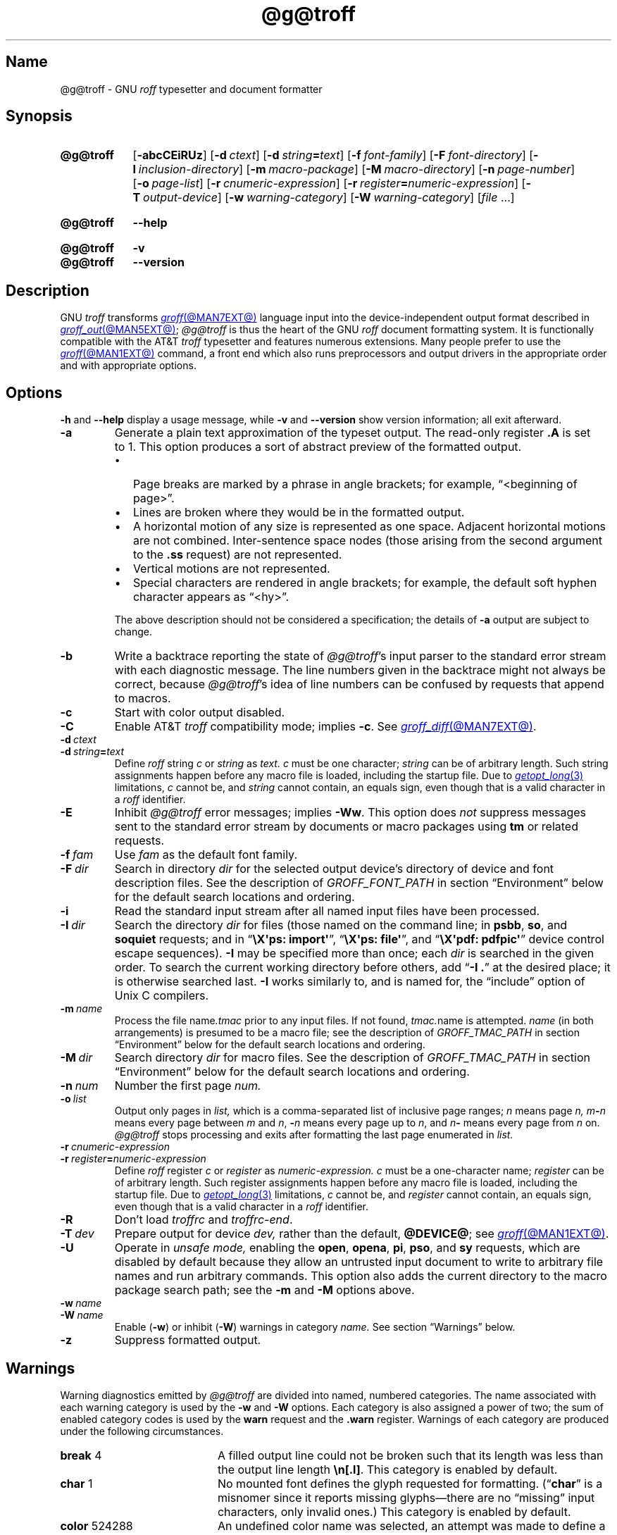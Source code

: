 '\" t
.TH @g@troff @MAN1EXT@ "@MDATE@" "groff @VERSION@"
.SH Name
@g@troff \- GNU
.I roff
typesetter and document formatter
.
.
.\" ====================================================================
.\" Legal Terms
.\" ====================================================================
.\"
.\" Copyright (C) 1989-2021 Free Software Foundation, Inc.
.\"
.\" This file is part of groff, the GNU roff type-setting system.
.\"
.\" Permission is granted to copy, distribute and/or modify this
.\" document under the terms of the GNU Free Documentation License,
.\" Version 1.3 or any later version published by the Free Software
.\" Foundation; with no Invariant Sections, with no Front-Cover Texts,
.\" and with no Back-Cover Texts.
.\"
.\" A copy of the Free Documentation License is included as a file
.\" called FDL in the main directory of the groff source package.
.
.
.\" Save and disable compatibility mode (for, e.g., Solaris 10/11).
.do nr *groff_troff_1_man_C \n[.cp]
.cp 0
.
.
.\" ====================================================================
.SH Synopsis
.\" ====================================================================
.
.SY @g@troff
.RB [ \-abcCEiRUz ]
.RB [ \-d\~\c
.IR ctext ]
.RB [ \-d\~\c
.IB string =\c
.IR text ]
.RB [ \-f\~\c
.IR  font-family ]
.RB [ \-F\~\c
.IR  font-directory ]
.RB [ \-I\~\c
.IR  inclusion-directory ]
.RB [ \-m\~\c
.IR  macro-package ]
.RB [ \-M\~\c
.IR  macro-directory ]
.RB [ \-n\~\c
.IR  page-number ]
.RB [ \-o\~\c
.IR  page-list ]
.RB [ \-r\~\c
.IR  cnumeric-expression ]
.RB [ \-r\~\c
.IB register =\c
.IR numeric-expression ]
.RB [ \-T\~\c
.IR  output-device ]
.RB [ \-w\~\c
.IR  warning-category ]
.RB [ \-W\~\c
.IR  warning-category ]
.RI [ file\~ .\|.\|.]
.YS
.
.
.SY @g@troff
.B \-\-help
.YS
.
.
.SY @g@troff
.B \-v
.
.SY @g@troff
.B \-\-version
.YS
.
.
.\" ====================================================================
.SH Description
.\" ====================================================================
.
GNU
.I troff \" GNU
transforms
.MR groff @MAN7EXT@
language input into the device-independent output format described in
.MR groff_out @MAN5EXT@ ;
.I @g@troff
is thus the heart of the GNU
.I roff
document formatting system.
.
It is functionally compatible with the AT&T
.I troff \" AT&T
typesetter and features numerous extensions.
.
Many people prefer to use the
.MR groff @MAN1EXT@
command,
a front end which also runs preprocessors and output drivers in the
appropriate order and with appropriate options.
.
.
.\" ====================================================================
.SH Options
.\" ====================================================================
.
.B \-h
and
.B \-\-help
display a usage message,
while
.B \-v
and
.B \-\-version
show version information;
all exit afterward.
.
.
.TP
.B \-a
Generate a plain text approximation of the typeset output.
.
The read-only register
.B .A
is set to\~1.
.
This option produces a sort of abstract preview of the formatted output.
.
.
.RS
.IP \[bu] 2n
Page breaks are marked by a phrase in angle brackets;
for example,
\[lq]<beginning of page>\[rq].
.
.
.IP \[bu]
Lines are broken where they would be in the formatted output.
.
.
.IP \[bu]
A horizontal motion of any size is represented as one space.
.
Adjacent horizontal motions are not combined.
.
Inter-sentence space nodes
(those arising from the second argument to the
.B .ss
request)
are not represented.
.
.
.IP \[bu]
Vertical motions are not represented.
.
.
.IP \[bu]
Special characters are rendered in angle brackets;
for example,
the default soft hyphen character appears as
\[lq]<hy>\[rq].
.RE
.
.
.IP
The above description should not be considered a specification;
the details of
.B \-a
output are subject to change.
.
.
.TP
.B \-b
Write a backtrace reporting the state of
.IR @g@troff 's
input parser to the standard error stream with each diagnostic message.
.
The line numbers given in the backtrace might not always be correct,
because
.IR @g@troff 's
idea of line numbers can be confused by requests that append to
.\" strings or (??? strings never contain newlines)
macros.
.
.
.TP
.B \-c
Start with color output disabled.
.
.
.TP
.B \-C
Enable AT&T
.I troff \" AT&T
compatibility mode;
implies
.BR \-c .
.
See
.MR groff_diff @MAN7EXT@ .
.
.
.TP
.BI \-d\~ ctext
.TQ
.BI \-d\~ string = text
Define
.I roff
.RI string\~ c
or
.I string
as
.I text.
.
.IR c \~must
be one character;
.I string
can be of arbitrary length.
.
Such string assignments happen before any macro file is loaded,
including the startup file.
.
Due to
.MR getopt_long 3
limitations,
.IR c\~ cannot
be,
and
.I string
cannot contain,
an equals sign,
even though that is a valid character in a
.I roff
identifier.
.
.
.TP
.B \-E
Inhibit
.I @g@troff
error messages;
implies
.BR \-Ww .
.
This option does
.I not
suppress messages sent to the standard error stream by documents or
macro packages using
.B tm
or related requests.
.
.
.TP
.BI \-f\~ fam
Use
.I fam
as the default font family.
.
.
.TP
.BI \-F\~ dir
Search in directory
.I dir
for the selected output device's directory of device and font
description files.
.
See the description of
.I GROFF_FONT_PATH
in section \[lq]Environment\[rq] below for the default search locations
and ordering.
.
.
.TP
.B \-i
Read the standard input stream after all named input files have been
processed.
.
.
.TP
.BI \-I\~ dir
Search the directory
.I dir
for files
(those named on the command line;
in
.BR psbb ,
.BR so ,
and
.B soquiet
requests;
and in
.RB \[lq] "\[rs]X\[aq]ps: import\[aq]" \[rq],
.RB \[lq] "\[rs]X\[aq]ps: file\[aq]" \[rq],
and
.RB \[lq] "\[rs]X\[aq]pdf: pdfpic\[aq]" \[rq]
device control escape sequences).
.
.B \-I
may be specified more than once;
each
.I dir
is searched in the given order.
.
To search the current working directory before others,
add
.RB \[lq] "\-I .\&" \[rq]
at the desired place;
it is otherwise searched last.
.
.B \-I
works similarly to,
and is named for,
the \[lq]include\[rq]
option of Unix C compilers.
.
.
.TP
.BI \-m\~ name
Process the file
.RI name .tmac
prior to any input files.
.
If not found,
.IR tmac. name
is attempted.
.
.I name
(in both arrangements)
is presumed to be a macro file;
see the description of
.I GROFF_TMAC_PATH
in section \[lq]Environment\[rq] below for the default search locations
and ordering.
.
.
.TP
.BI \-M\~ dir
Search directory
.I dir
for macro files.
.
See the description of
.I GROFF_TMAC_PATH
in section \[lq]Environment\[rq] below for the default search locations
and ordering.
.
.
.TP
.BI \-n\~ num
Number the first page
.I num.
.
.
.TP
.BI \-o\~ list
Output only pages in
.I list,
which is a comma-separated list of inclusive page ranges;
.I n
means page
.I n,
.IB m \- n
means every page
.RI between\~ m
.RI and\~ n ,
.BI \- n
means every page up
.RI to\~ n ,
and
.IB n \-
means every page from
.IR n \~on.
.
.I @g@troff
stops processing and exits after formatting the last page enumerated in
.I list.
.
.
.TP
.BI \-r\~ cnumeric-expression
.TQ
.BI \-r\~ register = numeric-expression
Define
.I roff
.RI register\~ c
or
.I register
as
.I numeric-expression.
.
.IR c \~must
be a one-character name;
.I register
can be of arbitrary length.
.
Such register assignments happen before any macro file is loaded,
including the startup file.
.
Due to
.MR getopt_long 3
limitations,
.IR c\~ cannot
be,
and
.I register
cannot contain,
an equals sign,
even though that is a valid character in a
.I roff
identifier.
.
.
.TP
.B \-R
Don't load
.I troffrc
and
.IR troffrc\-end .
.
.
.TP
.BI \-T\~ dev
Prepare output for device
.I dev,
rather than the default,
.BR @DEVICE@ ;
see
.MR groff @MAN1EXT@ .
.
.
.TP
.B \-U
Operate in
.I unsafe mode,
enabling the
.BR open ,
.BR opena ,
.BR pi ,
.BR pso ,
and
.B sy
requests,
which are disabled by default because they allow an untrusted input
document to write to arbitrary file names and run arbitrary commands.
.
This option also adds the current directory to the macro package search
path;
see the
.B \-m
and
.B \-M
options above.
.
.
.TP
.BI \-w\~ name
.TQ
.BI \-W\~ name
Enable
.RB ( \-w )
or inhibit
.RB ( \-W )
warnings in category
.I name.
.
See section \[lq]Warnings\[rq] below.
.
.
.TP
.B \-z
Suppress formatted output.
.
.
.\" ====================================================================
.SH Warnings
.\" ====================================================================
.
.\" BEGIN Keep parallel with groff.texi node "Warnings".
.\" Caveat: the Texinfo manual sorts them by number, not name.
Warning diagnostics emitted by
.I @g@troff
are divided into named,
numbered categories.
.
The name associated with each warning category is used by the
.B \-w
and
.B \-W
options.
.
Each category is also assigned a power of two;
the sum of enabled category codes is used by the
.B warn
request and the
.B .warn
register.
.
Warnings of each category are produced under the following
circumstances.
.
.
.P
.TS
tab(@), center, box;
c c c | c c c
r rI lB | r rI lB.
Bit@Code@Category@Bit@Code@Category
_
0@1@char@10@1024@reg
1@2@number@11@2048@tab
2@4@break@12@4096@right\-brace
3@8@delim@13@8192@missing
4@16@el@14@16384@input
5@32@scale@15@32768@escape
6@64@range@16@65536@space
7@128@syntax@17@131072@font
8@256@di@18@262144@ig
9@512@mac@19@524288@color
@@@20@1048576@file
.TE
.
.
.P
.nr x \w'\fBright\-brace'+1n+\w'00000'u
.ta \nxuR
.
.
.TP \nxu+3n
.BR break "\t4"
A filled output line could not be broken such that its length was less
than the output line length
.BR \[rs]n[.l] .
.
This category is enabled by default.
.
.
.TP
.BR char "\t1"
No mounted font defines the glyph requested for formatting.
.
.RB (\[lq] char \[rq]
is a misnomer since it reports missing glyphs\[em]there are no
\[lq]missing\[rq] input characters,
only invalid ones.)
.
This category is enabled by default.
.
.
.TP
.BR color "\t524288"
An undefined color name was selected,
an attempt was made to define a color using an unrecognized color space,
an invalid component in a color definition was encountered,
or an attempt was made to redefine a default color.
.
.
.TP
.BR delim "\t8"
The closing delimiter in an escape sequence was missing or mismatched.
.
.
.TP
.BR di "\t256"
A
.BR di ,
.BR da ,
.BR box ,
or
.B boxa
request was invoked without an argument when there was no current
diversion.
.
.
.TP
.BR el "\t16"
The
.B el
request was encountered with no prior corresponding
.B ie
request.
.
.
.TP
.BR escape "\t32768"
An unsupported escape sequence was encountered.
.
.
.TP
.BR file "\t1048576"
An attempt was made to load a file that does not exist.
.
This category is enabled by default.
.
.
.TP
.BR font "\t131072"
A non-existent font was selected,
or the selection was ignored because a font selection escape sequence
was used after the output line continuation escape sequence on an input
line.
.
This category is enabled by default.
.
.
.TP
.BR ig "\t262144"
An invalid escape sequence occurred in input ignored using the
.B ig
request.
.
This warning category diagnoses a condition that is an error when it
occurs in non-ignored input.
.
.
.TP
.BR input "\t16384"
An invalid character occurred on the input stream.
.
.
.TP
.BR mac "\t512"
An undefined string,
macro,
or diversion was used.
.
When such an object is dereferenced,
an empty one of that name is automatically created.
.
So,
in most cases,
at most one warning is given for each name.
.
.
.IP
This warning is also emitted upon an attempt to move an unplanted trap
macro.
.
In such cases,
the unplanted macro is
.I not
dereferenced,
so it is not created if it does not exist.
.
.
.TP
.BR missing "\t8192"
A request was invoked with a mandatory argument absent.
.
.
.TP
.BR number "\t2"
An invalid numeric expression was encountered.
.
This category is enabled by default.
.
.
.TP
.BR range "\t64"
A numeric expression was out of range for its context.
.
.
.TP
.BR reg "\t1024"
An undefined register was used.
.
When an undefined register is dereferenced,
it is automatically defined with a value of\~0.
.
So, in most cases, at most one warning is given for each name.
.
.
.TP
.BR right\-brace "\t4096"
A right brace escape sequence
.B \[rs]}
was encountered where a number was expected.
.
.
.TP
.BR scale "\t32"
An inappropriate scaling unit was used in a numeric expression.
.
.
.TP
.BR space "\t65536"
A space was missing between a request or macro and its argument.
.
This warning is produced when an undefined name longer than two
characters is encountered and the first two characters of the name
constitute a defined name.
.
No request is invoked,
no macro called,
and an empty macro is not defined.
.
This category is enabled by default.
.
It never occurs in compatibility mode.
.
.
.TP
.BR syntax "\t128"
A self-contradictory hyphenation mode was requested;
an empty or incomplete numeric expression was encountered;
an operand to a numeric operator was missing;
an attempt was made to define a recursive,
empty,
or nonsensical character class;
or a
.I groff
extension conditional expression operator was used while in
compatibility mode.
.
.
.TP
.BR tab "\t2048"
A tab character was encountered where a number was expected,
or appeared in an unquoted macro argument.
.
.
.P
Two warning names group other warning categories for convenience.
.
.
.TP
.B all
All warning categories except
.BR di ,
.BR mac ,
and
.BR reg .
.
This shorthand is intended to produce all warnings that are useful with
macro packages and documents written for AT&T
.I troff \" AT&T
and its descendants,
which have less fastidious diagnostics than GNU
.IR troff . \" GNU
.
.
.TP
.B w
All warning categories.
.
Authors of documents and macro packages targeting
.I groff
are encouraged to use this setting.
.\" END Keep parallel with groff.texi node "Warnings".
.
.
.\" ====================================================================
.SH Environment
.\" ====================================================================
.
.I GROFF_FONT_PATH
and
.I GROFF_TMAC_PATH
each accept a search path of directories;
that is,
a list of directory names separated by the system's path component
separator character.
.
On Unix systems,
this character is a colon (:);
on Windows systems,
it is a semicolon (;).
.
.
.TP
.I GROFF_FONT_PATH
A list of directories in which to seek the selected output device's
directory of device and font description files.
.
.I @g@troff
will scan directories given as arguments to any specified
.B \-F
options before these,
then in a site-specific directory
.RI ( @LOCALFONTDIR@ ),
a standard location
.RI ( @FONTDIR@ ),
and a compatibility directory
.RI ( @LEGACYFONTDIR@ )
after them.
.
.
.TP
.I GROFF_TMAC_PATH
A list of directories in which to search for macro files.
.
.I @g@troff
will scan directories given as arguments to any specified
.B \-M
options before these,
then the current directory
(only if in unsafe mode),
the user's home directory,
.if !'@COMPATIBILITY_WRAPPERS@'no' \{\
a platform-specific directory
.RI ( @SYSTEMMACRODIR@ ),
.\}
a site-specific directory
.RI ( @LOCALMACRODIR@ ),
and a standard location
.RI ( @MACRODIR@ )
after them.
.
.
.TP
.I GROFF_TYPESETTER
Set the default output device.
.
If empty or not set,
.B @DEVICE@
is used.
.
The
.B \-T
option overrides
.IR \%GROFF_TYPESETTER .
.
.
.TP
.I SOURCE_DATE_EPOCH
A timestamp
(expressed as seconds since the Unix epoch)
to use as the output creation timestamp in place of the current time.
.
The time is converted to human-readable form using
.MR ctime 3
when the formatter starts up and stored in registers usable by documents
and macro packages.
.
.
.TP
.I TZ
The timezone to use when converting the current time
(or value of
.IR SOURCE_DATE_EPOCH )
to human-readable form;
see
.MR tzset 3 .
.
.
.\" ====================================================================
.SH Files
.\" ====================================================================
.
.TP
.I @MACRODIR@/\:\%troffrc
is an initialization macro file loaded before any macro packages
specified with
.B \-m
options.
.
.
.TP
.I @MACRODIR@/\:\%troffrc\-end
is an initialization macro file loaded after all macro packages
specified with
.B \-m
options.
.
.
.TP
.IR @MACRODIR@/\: name \:.tmac
are macro files distributed with
.IR groff .
.
.
.TP
.IR @FONTDIR@/\:\%dev name /\:DESC
describes the output device
.IR name .
.
.
.TP
.IR @FONTDIR@/\:\%dev name / F
describes the font
.I F
of device
.I name.
.
.
.P
.I troffrc
and
.I troffrc\-end
are sought neither in the current nor the home directory by default for
security reasons,
even if the
.B \-U
option is specified.
.
Use the
.B \-M
command-line option or the
.I GROFF_TMAC_PATH
environment variable to add these directories to the search path if
necessary.
.
.
.\" ====================================================================
.SH Authors
.\" ====================================================================
.
The GNU version of
.I troff \" generic
was originally written by James Clark;
he also wrote the original version of this document,
which was updated by
.MT wl@\:gnu\:.org
Werner Lemberg
.ME ,
.MT groff\-bernd\:.warken\-72@\:web\:.de
Bernd Warken
.ME ,
and
.MT g.branden\:.robinson@\:gmail\:.com
G.\& Branden Robinson
.ME .
.
.
.\" ====================================================================
.SH "See also"
.\" ====================================================================
.
.IR "Groff: The GNU Implementation of troff" ,
by Trent A.\& Fisher and Werner Lemberg,
is the primary
.I groff
manual.
.
You can browse it interactively with \[lq]info groff\[rq].
.
.
.TP
.MR groff @MAN1EXT@
offers an overview of the GNU
.I roff
system
and describes its front end executable.
.
.
.TP
.MR groff @MAN7EXT@
details the
.I groff
language,
including a short but complete reference of all predefined requests,
registers,
and escape sequences.
.
.
.TP
.MR groff_char @MAN7EXT@
explains the syntax of
.I groff
special character escape sequences,
and lists all special characters predefined by the language.
.
.
.TP
.MR groff_diff @MAN7EXT@
enumerates the differences between
AT&T device-independent
.I troff \" AT&T
and
.IR groff .
.
.
.TP
.MR groff_font @MAN5EXT@
covers the format of
.I groff
device and font description files.
.
.
.TP
.MR groff_out @MAN5EXT@
describes the format of
.IR @g@troff 's
output.
.
.
.TP
.MR groff_tmac @MAN5EXT@
includes information about macro files that ship with
.IR groff .
.
.
.TP
.MR roff @MAN7EXT@
supplies background on
.I roff
systems in general,
including pointers to further related documentation.
.
.
.\" Restore compatibility mode (for, e.g., Solaris 10/11).
.cp \n[*groff_troff_1_man_C]
.do rr *groff_troff_1_man_C
.
.
.\" Local Variables:
.\" fill-column: 72
.\" mode: nroff
.\" End:
.\" vim: set filetype=groff textwidth=72:
